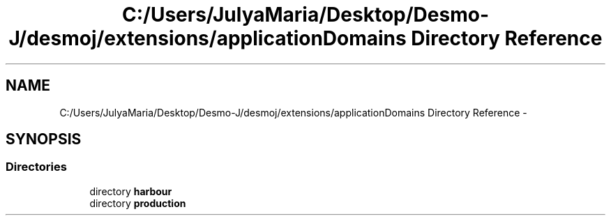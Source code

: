 .TH "C:/Users/JulyaMaria/Desktop/Desmo-J/desmoj/extensions/applicationDomains Directory Reference" 3 "Wed Dec 4 2013" "Version 1.0" "Desmo-J" \" -*- nroff -*-
.ad l
.nh
.SH NAME
C:/Users/JulyaMaria/Desktop/Desmo-J/desmoj/extensions/applicationDomains Directory Reference \- 
.SH SYNOPSIS
.br
.PP
.SS "Directories"

.in +1c
.ti -1c
.RI "directory \fBharbour\fP"
.br
.ti -1c
.RI "directory \fBproduction\fP"
.br
.in -1c

